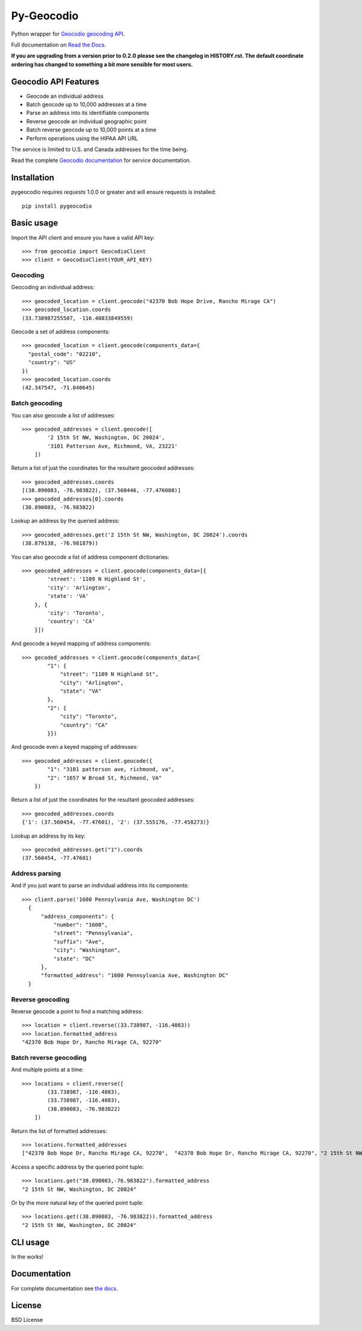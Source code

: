 ===========
Py-Geocodio
===========

.. image:: https://badge.fury.io/py/pygeocodio.svg
    :target: http://badge.fury.io/py/pygeocodio

.. image:: https://travis-ci.org/bennylope/pygeocodio.svg?branch=master
        :target: https://travis-ci.org/bennylope/pygeocodio

.. image:: https://pypip.in/d/pygeocodio/badge.svg
        :target: https://crate.io/packages/pygeocodio?version=latest


Python wrapper for `Geocodio geocoding API <http://geocod.io/docs/>`_.

Full documentation on `Read the Docs <http://pygeocodio.readthedocs.org/en/latest/>`_.

**If you are upgrading from a version prior to 0.2.0 please see the changelog
in HISTORY.rst. The default coordinate ordering has changed to something a bit
more sensible for most users.**

Geocodio API Features
=====================

* Geocode an individual address
* Batch geocode up to 10,000 addresses at a time
* Parse an address into its identifiable components
* Reverse geocode an individual geographic point
* Batch reverse geocode up to 10,000 points at a time
* Perform operations using the HIPAA API URL

The service is limited to U.S. and Canada addresses for the time being.

Read the complete `Geocodio documentation <http://geocod.io/docs/>`_ for
service documentation.

Installation
============

pygeocodio requires `requests` 1.0.0 or greater and will ensure requests is
installed::

    pip install pygeocodio

Basic usage
===========

Import the API client and ensure you have a valid API key::

    >>> from geocodio import GeocodioClient
    >>> client = GeocodioClient(YOUR_API_KEY)

Geocoding
---------

Geocoding an individual address::

    >>> geocoded_location = client.geocode("42370 Bob Hope Drive, Rancho Mirage CA")
    >>> geocoded_location.coords
    (33.738987255507, -116.40833849559)


Geocode a set of address components::

    >>> geocoded_location = client.geocode(components_data={
      "postal_code": "02210",
      "country": "US"
    })
    >>> geocoded_location.coords
    (42.347547, -71.040645)

Batch geocoding
---------------

You can also geocode a list of addresses::

    >>> geocoded_addresses = client.geocode([
            '2 15th St NW, Washington, DC 20024',
            '3101 Patterson Ave, Richmond, VA, 23221'
        ])

Return a list of just the coordinates for the resultant geocoded addresses::

    >>> geocoded_addresses.coords
    [(38.890083, -76.983822), (37.560446, -77.476008)]
    >>> geocoded_addresses[0].coords
    (38.890083, -76.983822)

Lookup an address by the queried address::

    >>> geocoded_addresses.get('2 15th St NW, Washington, DC 20024').coords
    (38.879138, -76.981879))


You can also geocode a list of address component dictionaries::

    >>> geocoded_addresses = client.geocode(components_data=[{
            'street': '1109 N Highland St',
            'city': 'Arlington',
            'state': 'VA'
        }, {
            'city': 'Toronto',
            'country': 'CA'
        }])


And geocode a keyed mapping of address components::

    >>> gecoded_addresses = client.geocode(components_data={
            "1": {
                "street": "1109 N Highland St",
                "city": "Arlington",
                "state": "VA"
            },
            "2": {
                "city": "Toronto",
                "country": "CA"
            }})


And geocode even a keyed mapping of addresses::

    >>> geocoded_addresses = client.geocode({
            "1": "3101 patterson ave, richmond, va",
            "2": "1657 W Broad St, Richmond, VA"
        })

Return a list of just the coordinates for the resultant geocoded addresses::

    >>> geocoded_addresses.coords
    {'1': (37.560454, -77.47601), '2': (37.555176, -77.458273)}


Lookup an address by its key::

    >>> geocoded_addresses.get("1").coords
    (37.560454, -77.47601)


Address parsing
---------------

And if you just want to parse an individual address into its components::

  >>> client.parse('1600 Pennsylvania Ave, Washington DC')
    {
        "address_components": {
            "number": "1600",
            "street": "Pennsylvania",
            "suffix": "Ave",
            "city": "Washington",
            "state": "DC"
        },
        "formatted_address": "1600 Pennsylvania Ave, Washington DC"
    }
    
Reverse geocoding
-----------------

Reverse geocode a point to find a matching address::

    >>> location = client.reverse((33.738987, -116.4083))
    >>> location.formatted_address
    "42370 Bob Hope Dr, Rancho Mirage CA, 92270"

Batch reverse geocoding
-----------------------

And multiple points at a time::

    >>> locations = client.reverse([
            (33.738987, -116.4083),
            (33.738987, -116.4083),
            (38.890083, -76.983822)
        ])

Return the list of formatted addresses::

    >>> locations.formatted_addresses
    ["42370 Bob Hope Dr, Rancho Mirage CA, 92270",  "42370 Bob Hope Dr, Rancho Mirage CA, 92270", "2 15th St NW, Washington, DC 20024"]

Access a specific address by the queried point tuple::

    >>> locations.get("38.890083,-76.983822").formatted_address
    "2 15th St NW, Washington, DC 20024"

Or by the more natural key of the queried point tuple::

    >>> locations.get((38.890083, -76.983822)).formatted_address
    "2 15th St NW, Washington, DC 20024"

CLI usage
=========

In the works!

Documentation
=============

For complete documentation see `the docs
<http://pygeocodio.readthedocs.org/en/latest/>`_.

License
=======

BSD License
